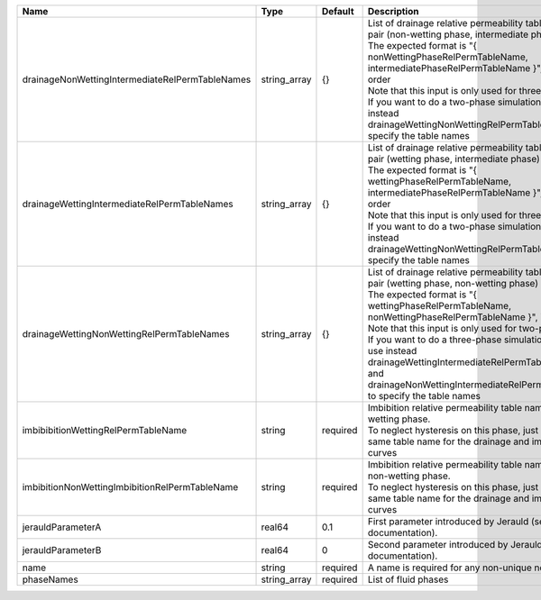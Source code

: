 

=============================================== ============ ======== =========================================================================================================================================================================================================================================================================================================================================================================================================================================================== 
Name                                            Type         Default  Description                                                                                                                                                                                                                                                                                                                                                                                                                                                 
=============================================== ============ ======== =========================================================================================================================================================================================================================================================================================================================================================================================================================================================== 
drainageNonWettingIntermediateRelPermTableNames string_array {}       | List of drainage relative permeability tables for the pair (non-wetting phase, intermediate phase)                                                                                                                                                                                                                                                                                                                                                          
                                                                      | The expected format is "{ nonWettingPhaseRelPermTableName, intermediatePhaseRelPermTableName }", in that order                                                                                                                                                                                                                                                                                                                                              
                                                                      | Note that this input is only used for three-phase flow.                                                                                                                                                                                                                                                                                                                                                                                                     
                                                                      | If you want to do a two-phase simulation, please use instead drainageWettingNonWettingRelPermTableNames to specify the table names                                                                                                                                                                                                                                                                                                                          
drainageWettingIntermediateRelPermTableNames    string_array {}       | List of drainage relative permeability tables for the pair (wetting phase, intermediate phase)                                                                                                                                                                                                                                                                                                                                                              
                                                                      | The expected format is "{ wettingPhaseRelPermTableName, intermediatePhaseRelPermTableName }", in that order                                                                                                                                                                                                                                                                                                                                                 
                                                                      | Note that this input is only used for three-phase flow.                                                                                                                                                                                                                                                                                                                                                                                                     
                                                                      | If you want to do a two-phase simulation, please use instead drainageWettingNonWettingRelPermTableNames to specify the table names                                                                                                                                                                                                                                                                                                                          
drainageWettingNonWettingRelPermTableNames      string_array {}       | List of drainage relative permeability tables for the pair (wetting phase, non-wetting phase)                                                                                                                                                                                                                                                                                                                                                               
                                                                      | The expected format is "{ wettingPhaseRelPermTableName, nonWettingPhaseRelPermTableName }", in that order                                                                                                                                                                                                                                                                                                                                                   
                                                                      | Note that this input is only used for two-phase flow.                                                                                                                                                                                                                                                                                                                                                                                                       
                                                                      | If you want to do a three-phase simulation, please use instead drainageWettingIntermediateRelPermTableNames and drainageNonWettingIntermediateRelPermTableNames to specify the table names                                                                                                                                                                                                                                                                  
imbibibitionWettingRelPermTableName             string       required | Imbibition relative permeability table name for the wetting phase.                                                                                                                                                                                                                                                                                                                                                                                          
                                                                      | To neglect hysteresis on this phase, just use the same table name for the drainage and imbibition curves                                                                                                                                                                                                                                                                                                                                                    
imbibitionNonWettingImbibitionRelPermTableName  string       required | Imbibition relative permeability table name for the non-wetting phase.                                                                                                                                                                                                                                                                                                                                                                                      
                                                                      | To neglect hysteresis on this phase, just use the same table name for the drainage and imbibition curves                                                                                                                                                                                                                                                                                                                                                    
jerauldParameterA                               real64       0.1      First parameter introduced by Jerauld (see RTD documentation).                                                                                                                                                                                                                                                                                                                                                                                              
jerauldParameterB                               real64       0        Second parameter introduced by Jerauld (see RTD documentation).                                                                                                                                                                                                                                                                                                                                                                                             
name                                            string       required A name is required for any non-unique nodes                                                                                                                                                                                                                                                                                                                                                                                                                 
phaseNames                                      string_array required List of fluid phases                                                                                                                                                                                                                                                                                                                                                                                                                                        
=============================================== ============ ======== =========================================================================================================================================================================================================================================================================================================================================================================================================================================================== 


